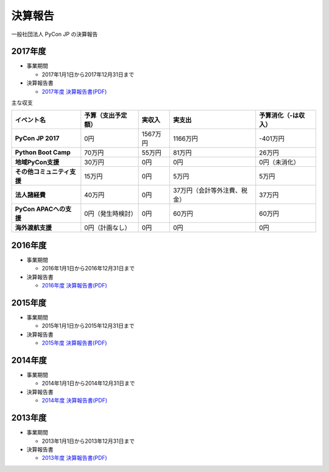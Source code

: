 =============================
決算報告
=============================

一般社団法人 PyCon JP の決算報告

2017年度
================

- 事業期間

  - 2017年1月1日から2017年12月31日まで

- 決算報告書

  - `2017年度 決算報告書(PDF)`__

.. __: https://drive.google.com/file/d/0BzmtypRXAd8zTTFlV3A4c3pzelJneTZqY0FLcnJ2X3dUYnpB/view

主な収支

.. list-table::
   :header-rows: 1
   :stub-columns: 1

   - - イベント名
     - 予算（支出予定額）
     - 実収入
     - 実支出
     - 予算消化（-は収入）

   - - PyCon JP 2017
     - 0円
     - 1567万円
     - 1166万円
     - -401万円

   - - Python Boot Camp
     - 70万円
     - 55万円
     - 81万円
     - 26万円

   - - 地域PyCon支援
     - 30万円
     - 0円
     - 0円
     - 0円（未消化）

   - - その他コミュニティ支援
     - 15万円
     - 0円
     - 5万円
     - 5万円

   - - 法人諸経費
     - 40万円
     - 0円
     - 37万円（会計等外注費、税金）
     - 37万円

   - - PyCon APACへの支援
     - 0円（発生時検討）
     - 0円
     - 60万円
     - 60万円

   - - 海外渡航支援
     - 0円（計画なし）
     - 0円
     - 0円
     - 0円

2016年度
================

- 事業期間

  - 2016年1月1日から2016年12月31日まで

- 決算報告書

  - `2016年度 決算報告書(PDF)`__

.. __: https://drive.google.com/file/d/0BzmtypRXAd8zNDU1clM1NTkwdzVXNkZWVl9JTTdhblJKZUdR/view

2015年度
================

- 事業期間

  - 2015年1月1日から2015年12月31日まで

- 決算報告書

  - `2015年度 決算報告書(PDF)`__

.. __: https://drive.google.com/file/d/0BzmtypRXAd8zMGM0ekFsQXozVUU/view?usp=sharing

2014年度
================

- 事業期間

  - 2014年1月1日から2014年12月31日まで

- 決算報告書

  - `2014年度 決算報告書(PDF)`__

.. __: https://drive.google.com/file/d/0B1BfIa_vXAlsZVYtVXgtaHBHbHoyVXR4ZmxkNko2bTU4M0Vv/view?usp=sharing


2013年度
================

- 事業期間

  - 2013年1月1日から2013年12月31日まで

- 決算報告書

  - `2013年度 決算報告書(PDF)`__

.. __: https://drive.google.com/file/d/0BzmtypRXAd8zakExYTVmRzJuRW9Uc3FGUkp3bFR2WVRiYVFv/view?usp=sharing

